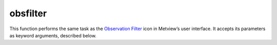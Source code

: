 
obsfilter
=========================

.. container::
    
    .. container:: leftside

        .. image:: /_static/OBSFILTER.png
           :width: 48px

    .. container:: rightside

        This function performs the same task as the `Observation Filter <https://confluence.ecmwf.int/display/METV/Observation+Filter>`_ icon in Metview’s user interface. It accepts its parameters as keyword arguments, described below.


.. py:function:: obsfilter(**kwargs)
  
    Description comes here!


    :param data: Drop any icon containing or returning BUFR ``data``. This may be a MARS Retrieval (of BUFR) icon, a BUFR file icon or an Observation Filter icon (provided it ``output``s BUFR, not geopoints). The default icon is a MARS Retrieval for 4 day old 12 UTC synoptic observations for the whole globe.
    :type data: str


    :param output: Specifies the ``output`` format you want. Specify one of the "geopoints" formats ( Geographical Points , Geographical Polar Vectors or Geographical X Y Vectors ) if you want to plot just one or two ``parameter``s or if you want to do calculations (including calculations with GRIB fields - combining "geopoints" with GRIB fields ``output``s "geopoints"). The ``parameter``s that follow - ``parameter`` , ``level`` , First ``level`` , Second ``level`` and Ocurrence Index - are not available if you specify "bufr" ``output``, as "bufr" ``output`` must be formed by whole messages (of a given type).
    :type output: {"bufr", "geopoints", "polar_vector", "xy_vector", "ncols", "csv"}, default: "bufr"


    :param parameter: Available only for ``output`` set to one of the geopoints formats (see above). To specify a ``parameter`` enter its unique descriptor value (a numerical code). Geographical Polar Vectors and Geographical XY Vectors require two descriptors, separated by a slash ( / ). The descriptor value is of the form XXYYY , where XX defines the class (e.g. 12 = Temperature class) and YYY the ``parameter`` within that class (e.g. 12004 = Dry bulb Temperature at 2m). These descriptor values are different from the ones of the GRIB format. If you do not know the descriptor value, click-left on the assist button to obtain a check list of ``parameter``s and associated descriptors. This list only contains the most common ``parameter``s. If the one you need is not on the list you have to look up its descriptor value in the "BUFR User Guide and Reference Manual" (ECMWF Meteorological Bulletin M1.4/4) - see "BUFR Table B", pages 99-108. The significance of code and flag values for non-quantitative ``parameter``s are given in the same reference, in "BUFR code table", pages 111-154.
    :type parameter: str or list[str], default: "012004"


    :param missing_data: Available only for ``output`` set to one of the geopoints formats (see above). If set to "ignore" , missing ``data`` is not included in the ``output`` file; this is the default behaviour. If set to "include" , missing ``data`` will be ``output`` to the geopoints file, its value being set to that specified by Missing ``data`` Value . Note that when the ``output`` format is one of the two geopoints vector formats, the test for missing ``data`` is only performed on the first ``parameter``.
    :type missing_data: {"ignore", "include"}, default: "ignore"


    :param missing_data_value: Available only for ``output`` set to one of the geopoints formats and Missing ``data`` set to Include . Any missing observations will be ``output`` as this value (default 0). It is wise, therefore, to ensure that this value is outwith the range of possible values for the requested ``parameter``(s). Note that when the out- put format is one of the two geopoints vector formats, the test for missing ``data`` is only performed on the first ``parameter``.
    :type missing_data_value: number, default: 3.0e+38


    :param level: Available only for ``output`` set to one of the geopoints formats (see above). Specify one of "surface" , "single" ``level`` , Layer and "occurrence" . What you specify here must be consistent with the ``parameter`` you specified for filtering.
    :type level: {"surface", "single", "thickness", "occurrence", "descriptor_value", "descriptor_range"}, default: "surface"


    :param level_descriptor: 
    :type level_descriptor: str, default: "007004"


    :param first_level: Available only for ``output`` set to one of the geopoints formats (see above) and ``level`` set to Single ``level`` or Layer. Specify the ``level`` of the observation in hPa. If Layer was chosen for ``level`` , the value will specify the bottom ``level`` of the layer. The assist button gives you a check list of most common pressure ``level``s in hPa.
    :type first_level: str, default: "30"


    :param second_level: Available only for ``output`` set to one of the geopoints formats (see above) and ``level`` set to Layer . Specify the top ``level`` of the layer in hPa.
    :type second_level: str, default: "10"


    :param occurrence_index: Only available if ``level`` set to Occurrence. Specify the numerical index of a ``parameter`` that has several values within one observation (e.g. cloud amount on different ``level``s or water temperature at

         different depths).
    :type occurrence_index: number, default: 1


    :param observation_types: Specifies the numerical code or text string for the desired observation type. The assist button provides a partial list of available text strings and associated types. ``observation_types`` are standardised by WMO and are fixed from place to place. See the "BUFR User Guide and Reference Manual" (ECMWF Meteorological Bulletin M1.4/4) - "BUFR Table A", page 97 - for a complete list of numerical codes.
    :type observation_types: str or list[str], default: "any"


    :param observation_subtypes: Specifies the numerical code or text string for the desired observation subtype. The assist button provides a list of available numerical codes and associated subtypes. Note that institutions are free to define their own subtypes hence these are not an international standard.
    :type observation_subtypes: str or list[str], default: "any"


    :param date_and_time_from: 
    :type date_and_time_from: {"metadata", "data"}, default: "metadata"


    :param date: Specifies observation(s) ``date``. It is not possible to specify a range of ``date``s. If you are filtering a new MARS Retrieval, remember that archived observations are always a couple of days old - trying to retrieve yesterday’s observations is likely to fail. Allowed formats for the ``date`` are as follows :

         * Absolute as YYYYMMDD
         * Relative as -n ; n is the number of days before today ( -1 = yesterday)
         * To specify a number of different ``date``s use : YYYYMMDD1/YYYYMMDD2/...

         Specifying a value for ``date`` requires setting a value for ``time`` (if both are set to "any" , changing ``date`` will change ``time`` from "any" to 12).
    :type date: str, default: "any"


    :param time: Specifies ``time`` of the observation(s). Required format is HHMM. It is not possible to specify a range of ``time``s.
    :type time: str, default: "any"


    :param resolution_in_mins: Specifies a ``time`` window in minutes around the value chosen for ``time`` .
    :type resolution_in_mins: number, default: 0


    :param wmo_blocks: Specifies a WMO block number. These identify a geographical region, e.g. 02 for Sweden and Finland, 16 for Italy and Greece.
    :type wmo_blocks: str or list[str], default: "any"


    :param wmo_stations: Specifies a list of ``wmo_stations``, using the five digit station identifier (the first two of which are the WMO block number).
    :type wmo_stations: str or list[str], default: "any"


    :param location_filter: Specifies one of No ``location_filter`` , ``"area"`` , Cross-Section ``"line"``. This allows you to filter observations contained within a geographical ``"area"`` or within a given proximity to a geographical ``"line"`` between two points.
    :type location_filter: {"none", "area", "line"}, default: "none"


    :param area: Specifies the coordinates of the ``area`` of interest. Enter coordinates (lat/long) of an ``area`` separated by a "/" (top left lat and long, bottom right lat and long); alternatively, use the coordinate assist button.
    :type area: float or list[float], default: 60


    :param line: Specifies the coordinates of a transect ``line``. Enter coordinates (lat/long) of a ``line`` separated by a "/" (easternmost lat and long, westernmost lat and long); alternatively, use the coordinate assist button. This will filter all stations close enough to the ``line`` - how close is defined by ``delta_in_km`` .
    :type line: float or list[float], default: 40


    :param delta_in_km: Specifies the width of the cross section ``line`` defined in ``line``.
    :type delta_in_km: number, default: 50


    :param custom_filter: This allows you to filter observations of a given ``parameter`` according to its "value". You can select observations equal to a "value" ( Filter by "value" ) or within/outside a given "range" of values ( Filter by "range" / Filter by "exclude" "range" ). Note that naturally you must specify one observed ``parameter`` to be filtered in this way.
    :type custom_filter: {"none", "value", "range", "exclude"}, default: "none"


    :param custom_parameter: Specifies the descriptor value of the ``parameter`` you want to filter according to value.
    :type custom_parameter: str, default: "01007"


    :param custom_values: Specifies the desired numerical values for filtering by value. You may specify more than one value, separated by a forward slash (e.g. n1/n2 ). If you Filter by Value, observations of the selected ``parameter`` with the value equal to n1 or n2 are selected (you may specify more than two values). If you Filter by Range , observations of the selected ``parameter`` with the value within the n1 to n2 interval are selected. If you Filter by Exclude Range, observations of the selected ``parameter`` with the value outside the n1 to n2 interval are selected.
    :type custom_values: float or list[float], default: 200


    :param fail_on_error: 
    :type fail_on_error: {"yes", "no"}, default: "yes"


    :param fail_on_empty_output: 
    :type fail_on_empty_output: {"yes", "no"}, default: "no"


    :rtype: None


.. minigallery:: metview.obsfilter
    :add-heading:

